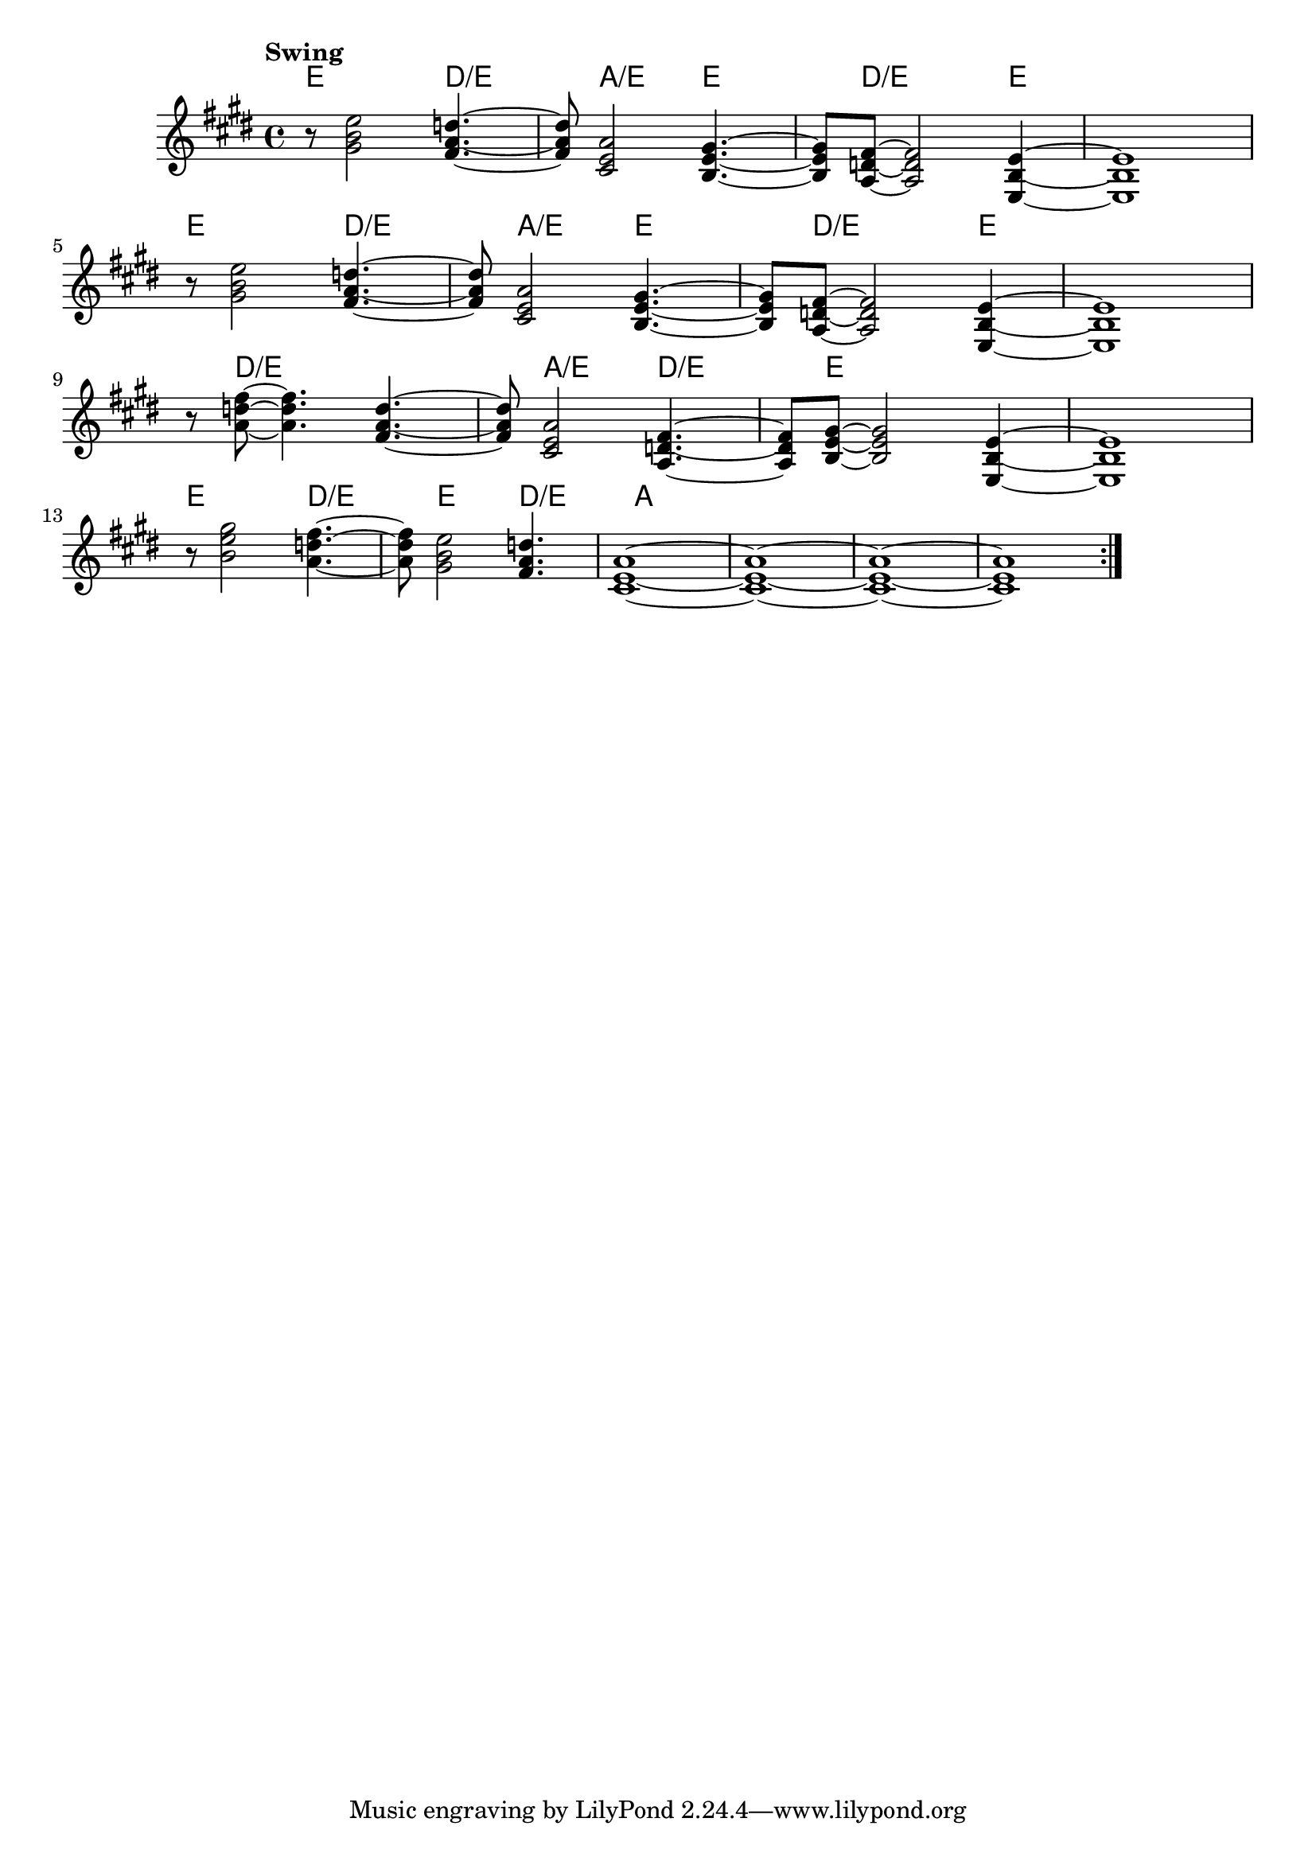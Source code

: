 \version "2.22"


harmonies = \chordmode {
  \set majorSevenSymbol = \markup { maj7 }
  \set noChordSymbol = ""  

  \repeat volta 4 {
    e8 r2 
    d2:/e 
    a2:/e 
    e2 
    d8:/e r2 
    e4 r1

    e8 r2 
    d2:/e 
    a2:/e 
    e2 
    d8:/e r2 
    e4 r1

    r8 d2:/e 
    r2
    a2:/e 
    d2:/e 
    e8 r2 
    r4 r1

    e8 r2 
    d2:/e 
    e2 
    d2:/e

    a1 r1 r1 r1
  }

}

rhythms = \relative c' {
  \key e \major
  \time 4/4 
  \tempo \markup {
    Swing
    % \hspace #0.4
    % \rhythm { 8[ 8] } = \rhythm { \tuplet 3/2 { 4 8 } }
  }

  \repeat volta 4 {
    r8 
    <gis' b e>2
    <fis a d>4.~ <fis a d>8 
    <cis e a>2
    <b e gis>4.~ <b e gis>8 
    <a d fis>8~  <a d fis>2
    <e b' e>4~ <e b' e>1
  
    \break
    r8 
    <gis' b e>2
    <fis a d>4.~ <fis a d>8 
    <cis e a>2
    <b e gis>4.~ <b e gis>8 
    <a d fis>8~  <a d fis>2
    <e b' e>4~ <e b' e>1
  
    \break

    r8 
    <a' d fis>8~ <a d fis>4.
    <fis a d>4.~ <fis a d>8 
    <cis e a>2
    <a d fis>4.~ <a d fis>8 
    <b e gis>8~  <b e gis>2
    <e, b' e>4~ <e b' e>1

    \break

    r8 
    <b'' e gis>2
    <a d fis>4.~ <a d fis>8 
    <gis b e>2
    <fis a d>4.
    <cis e a>1~
    <cis e a>1~
    <cis e a>1~
    <cis e a>1
  }
}

<<
  \new ChordNames \harmonies
  \new Staff \rhythms
>>